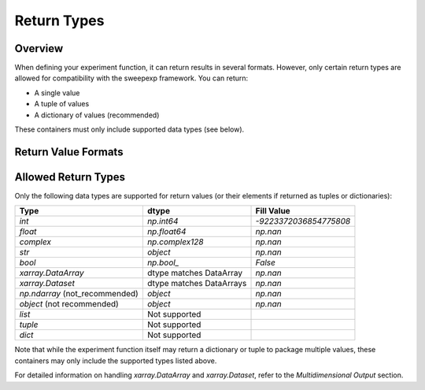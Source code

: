 Return Types
============

Overview
--------
When defining your experiment function, it can return results in several formats.  
However, only certain return types are allowed for compatibility with the sweepexp framework.  
You can return:

- A single value  
- A tuple of values  
- A dictionary of values (recommended)  

These containers must only include supported data types (see below).

Return Value Formats
--------------------

.. tab-set::

    .. tab-item:: Dictionary (recommended)

        Returning a dictionary allows you to name your outputs explicitly, which makes the results easier to interpret and access.

        .. code-block:: python

            from sweepexp import sweepexp

            def my_custom_experiment(x: float, y: float) -> dict:
                """Add and multiply two numbers."""
                return {"addition": x + y, "multiplication": x * y}

            sweep = sweepexp(
                func=my_custom_experiment,
                parameters={"x": [1, 2], "y": [3, 4, 5]},
            )

            print(sweep.run().data_vars)

        .. code-block::

            Data variables:
                status          (x, y) <U1 24B 'C' 'C' 'C' 'C' 'C' 'C'
                addition        (x, y) int64 48B 4 5 6 5 6 7
                multiplication  (x, y) int64 48B 3 4 5 6 8 10

    .. tab-item:: Tuple

        Returning a tuple packs multiple values without explicit names.  
        Results are accessible via generic keys like "result_1", "result_2", etc.

        .. code-block:: python

            from sweepexp import sweepexp

            def my_custom_experiment(x: float, y: float) -> tuple:
                """Add and multiply two numbers."""
                return x + y, x * y

            sweep = sweepexp(
                func=my_custom_experiment,
                parameters={"x": [1, 2], "y": [3, 4, 5]},
            )

            print(sweep.run().data_vars)

        .. code-block::

            Data variables:
                status    (x, y) <U1 24B 'C' 'C' 'C' 'C' 'C' 'C'
                result_1  (x, y) int64 48B 4 5 6 5 6 7
                result_2  (x, y) int64 48B 3 4 5 6 8 10

    .. tab-item:: Single Value

        When your function returns a single value, it is stored under the key "result".

        .. code-block:: python

            from sweepexp import sweepexp

            def my_custom_experiment(x: float, y: float) -> float:
                """Add two numbers."""
                return x + y

            sweep = sweepexp(
                func=my_custom_experiment,
                parameters={"x": [1, 2], "y": [3, 4, 5]},
            )

            print(sweep.run().data_vars)

        .. code-block::

            Data variables:
                status   (x, y) <U1 24B 'C' 'C' 'C' 'C' 'C' 'C'
                result   (x, y) int64 48B 4 5 6 5 6 7

Allowed Return Types
--------------------

Only the following data types are supported for return values (or their elements if returned as tuples or dictionaries):

+--------------------------------+--------------------------+---------------------------+
| Type                           | dtype                    | Fill Value                |
+================================+==========================+===========================+
| `int`                          | `np.int64`               | `-9223372036854775808`    |
+--------------------------------+--------------------------+---------------------------+
| `float`                        | `np.float64`             | `np.nan`                  |
+--------------------------------+--------------------------+---------------------------+
| `complex`                      | `np.complex128`          | `np.nan`                  |
+--------------------------------+--------------------------+---------------------------+
| `str`                          | `object`                 | `np.nan`                  |
+--------------------------------+--------------------------+---------------------------+
| `bool`                         | `np.bool_`               | `False`                   |
+--------------------------------+--------------------------+---------------------------+
| `xarray.DataArray`             | dtype matches DataArray  | `np.nan`                  |
+--------------------------------+--------------------------+---------------------------+
| `xarray.Dataset`               | dtype matches DataArrays | `np.nan`                  |
+--------------------------------+--------------------------+---------------------------+
| `np.ndarray` (not_recommended) | `object`                 | `np.nan`                  |
+--------------------------------+--------------------------+---------------------------+
| `object` (not recommended)     | `object`                 | `np.nan`                  |
+--------------------------------+--------------------------+---------------------------+
| `list`                         | Not supported            |                           |
+--------------------------------+--------------------------+---------------------------+
| `tuple`                        | Not supported            |                           |
+--------------------------------+--------------------------+---------------------------+
| `dict`                         | Not supported            |                           |
+--------------------------------+--------------------------+---------------------------+

Note that while the experiment function itself may return a dictionary or tuple to package multiple values, these containers may only include the supported types listed above.

For detailed information on handling `xarray.DataArray` and `xarray.Dataset`, refer to the `Multidimensional Output` section.

